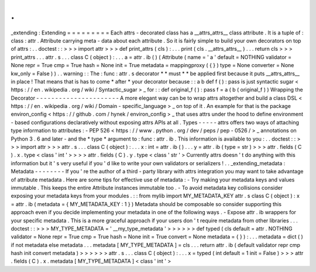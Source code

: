 .
.
_extending
:
Extending
=
=
=
=
=
=
=
=
=
Each
attrs
-
decorated
class
has
a
__attrs_attrs__
class
attribute
.
It
is
a
tuple
of
:
class
:
attr
.
Attribute
carrying
meta
-
data
about
each
attribute
.
So
it
is
fairly
simple
to
build
your
own
decorators
on
top
of
attrs
:
.
.
doctest
:
:
>
>
>
import
attr
>
>
>
def
print_attrs
(
cls
)
:
.
.
.
print
(
cls
.
__attrs_attrs__
)
.
.
.
return
cls
>
>
>
print_attrs
.
.
.
attr
.
s
.
.
.
class
C
(
object
)
:
.
.
.
a
=
attr
.
ib
(
)
(
Attribute
(
name
=
'
a
'
default
=
NOTHING
validator
=
None
repr
=
True
cmp
=
True
hash
=
None
init
=
True
metadata
=
mappingproxy
(
{
}
)
type
=
None
converter
=
None
kw_only
=
False
)
)
.
.
warning
:
:
The
:
func
:
attr
.
s
decorator
*
*
must
*
*
be
applied
first
because
it
puts
__attrs_attrs__
in
place
!
That
means
that
is
has
to
come
*
after
*
your
decorator
because
:
:
a
b
def
f
(
)
:
pass
is
just
syntactic
sugar
<
https
:
/
/
en
.
wikipedia
.
org
/
wiki
/
Syntactic_sugar
>
_
for
:
:
def
original_f
(
)
:
pass
f
=
a
(
b
(
original_f
)
)
Wrapping
the
Decorator
-
-
-
-
-
-
-
-
-
-
-
-
-
-
-
-
-
-
-
-
-
-
A
more
elegant
way
can
be
to
wrap
attrs
altogether
and
build
a
class
DSL
<
https
:
/
/
en
.
wikipedia
.
org
/
wiki
/
Domain
-
specific_language
>
_
on
top
of
it
.
An
example
for
that
is
the
package
environ_config
<
https
:
/
/
github
.
com
/
hynek
/
environ_config
>
_
that
uses
attrs
under
the
hood
to
define
environment
-
based
configurations
declaratively
without
exposing
attrs
APIs
at
all
.
Types
-
-
-
-
-
attrs
offers
two
ways
of
attaching
type
information
to
attributes
:
-
PEP
526
<
https
:
/
/
www
.
python
.
org
/
dev
/
peps
/
pep
-
0526
/
>
_
annotations
on
Python
3
.
6
and
later
-
and
the
*
type
*
argument
to
:
func
:
attr
.
ib
.
This
information
is
available
to
you
:
.
.
doctest
:
:
>
>
>
import
attr
>
>
>
attr
.
s
.
.
.
class
C
(
object
)
:
.
.
.
x
:
int
=
attr
.
ib
(
)
.
.
.
y
=
attr
.
ib
(
type
=
str
)
>
>
>
attr
.
fields
(
C
)
.
x
.
type
<
class
'
int
'
>
>
>
>
attr
.
fields
(
C
)
.
y
.
type
<
class
'
str
'
>
Currently
attrs
doesn
'
t
do
anything
with
this
information
but
it
'
s
very
useful
if
you
'
d
like
to
write
your
own
validators
or
serializers
!
.
.
_extending_metadata
:
Metadata
-
-
-
-
-
-
-
-
If
you
'
re
the
author
of
a
third
-
party
library
with
attrs
integration
you
may
want
to
take
advantage
of
attribute
metadata
.
Here
are
some
tips
for
effective
use
of
metadata
:
-
Try
making
your
metadata
keys
and
values
immutable
.
This
keeps
the
entire
Attribute
instances
immutable
too
.
-
To
avoid
metadata
key
collisions
consider
exposing
your
metadata
keys
from
your
modules
.
:
:
from
mylib
import
MY_METADATA_KEY
attr
.
s
class
C
(
object
)
:
x
=
attr
.
ib
(
metadata
=
{
MY_METADATA_KEY
:
1
}
)
Metadata
should
be
composable
so
consider
supporting
this
approach
even
if
you
decide
implementing
your
metadata
in
one
of
the
following
ways
.
-
Expose
attr
.
ib
wrappers
for
your
specific
metadata
.
This
is
a
more
graceful
approach
if
your
users
don
'
t
require
metadata
from
other
libraries
.
.
.
doctest
:
:
>
>
>
MY_TYPE_METADATA
=
'
__my_type_metadata
'
>
>
>
>
>
>
def
typed
(
cls
default
=
attr
.
NOTHING
validator
=
None
repr
=
True
cmp
=
True
hash
=
None
init
=
True
convert
=
None
metadata
=
{
}
)
:
.
.
.
metadata
=
dict
(
)
if
not
metadata
else
metadata
.
.
.
metadata
[
MY_TYPE_METADATA
]
=
cls
.
.
.
return
attr
.
ib
(
default
validator
repr
cmp
hash
init
convert
metadata
)
>
>
>
>
>
>
attr
.
s
.
.
.
class
C
(
object
)
:
.
.
.
x
=
typed
(
int
default
=
1
init
=
False
)
>
>
>
attr
.
fields
(
C
)
.
x
.
metadata
[
MY_TYPE_METADATA
]
<
class
'
int
'
>
